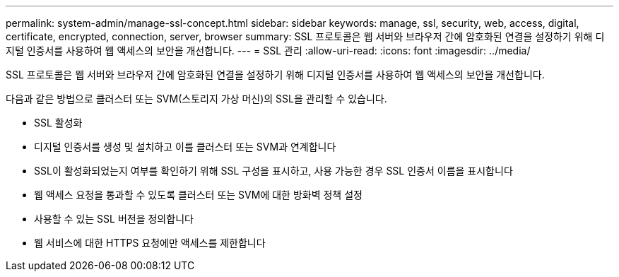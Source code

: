 ---
permalink: system-admin/manage-ssl-concept.html 
sidebar: sidebar 
keywords: manage, ssl, security, web, access, digital, certificate, encrypted, connection, server, browser 
summary: SSL 프로토콜은 웹 서버와 브라우저 간에 암호화된 연결을 설정하기 위해 디지털 인증서를 사용하여 웹 액세스의 보안을 개선합니다. 
---
= SSL 관리
:allow-uri-read: 
:icons: font
:imagesdir: ../media/


[role="lead"]
SSL 프로토콜은 웹 서버와 브라우저 간에 암호화된 연결을 설정하기 위해 디지털 인증서를 사용하여 웹 액세스의 보안을 개선합니다.

다음과 같은 방법으로 클러스터 또는 SVM(스토리지 가상 머신)의 SSL을 관리할 수 있습니다.

* SSL 활성화
* 디지털 인증서를 생성 및 설치하고 이를 클러스터 또는 SVM과 연계합니다
* SSL이 활성화되었는지 여부를 확인하기 위해 SSL 구성을 표시하고, 사용 가능한 경우 SSL 인증서 이름을 표시합니다
* 웹 액세스 요청을 통과할 수 있도록 클러스터 또는 SVM에 대한 방화벽 정책 설정
* 사용할 수 있는 SSL 버전을 정의합니다
* 웹 서비스에 대한 HTTPS 요청에만 액세스를 제한합니다


